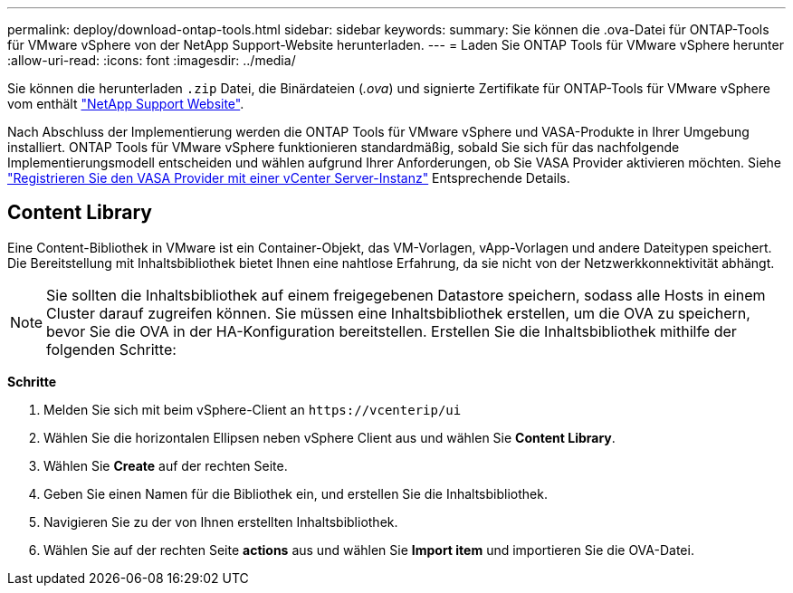 ---
permalink: deploy/download-ontap-tools.html 
sidebar: sidebar 
keywords:  
summary: Sie können die .ova-Datei für ONTAP-Tools für VMware vSphere von der NetApp Support-Website herunterladen. 
---
= Laden Sie ONTAP Tools für VMware vSphere herunter
:allow-uri-read: 
:icons: font
:imagesdir: ../media/


[role="lead"]
Sie können die herunterladen `.zip` Datei, die Binärdateien (_.ova_) und signierte Zertifikate für ONTAP-Tools für VMware vSphere vom enthält https://mysupport.netapp.com/site/products/all/details/otv/downloads-tab["NetApp Support Website"^].

Nach Abschluss der Implementierung werden die ONTAP Tools für VMware vSphere und VASA-Produkte in Ihrer Umgebung installiert. ONTAP Tools für VMware vSphere funktionieren standardmäßig, sobald Sie sich für das nachfolgende Implementierungsmodell entscheiden und wählen aufgrund Ihrer Anforderungen, ob Sie VASA Provider aktivieren möchten. Siehe link:../configure/registration-process.html["Registrieren Sie den VASA Provider mit einer vCenter Server-Instanz"] Entsprechende Details.



== Content Library

Eine Content-Bibliothek in VMware ist ein Container-Objekt, das VM-Vorlagen, vApp-Vorlagen und andere Dateitypen speichert. Die Bereitstellung mit Inhaltsbibliothek bietet Ihnen eine nahtlose Erfahrung, da sie nicht von der Netzwerkkonnektivität abhängt.


NOTE: Sie sollten die Inhaltsbibliothek auf einem freigegebenen Datastore speichern, sodass alle Hosts in einem Cluster darauf zugreifen können.
Sie müssen eine Inhaltsbibliothek erstellen, um die OVA zu speichern, bevor Sie die OVA in der HA-Konfiguration bereitstellen.
Erstellen Sie die Inhaltsbibliothek mithilfe der folgenden Schritte:

*Schritte*

. Melden Sie sich mit beim vSphere-Client an `\https://vcenterip/ui`
. Wählen Sie die horizontalen Ellipsen neben vSphere Client aus und wählen Sie *Content Library*.
. Wählen Sie *Create* auf der rechten Seite.
. Geben Sie einen Namen für die Bibliothek ein, und erstellen Sie die Inhaltsbibliothek.
. Navigieren Sie zu der von Ihnen erstellten Inhaltsbibliothek.
. Wählen Sie auf der rechten Seite *actions* aus und wählen Sie *Import item* und importieren Sie die OVA-Datei.

